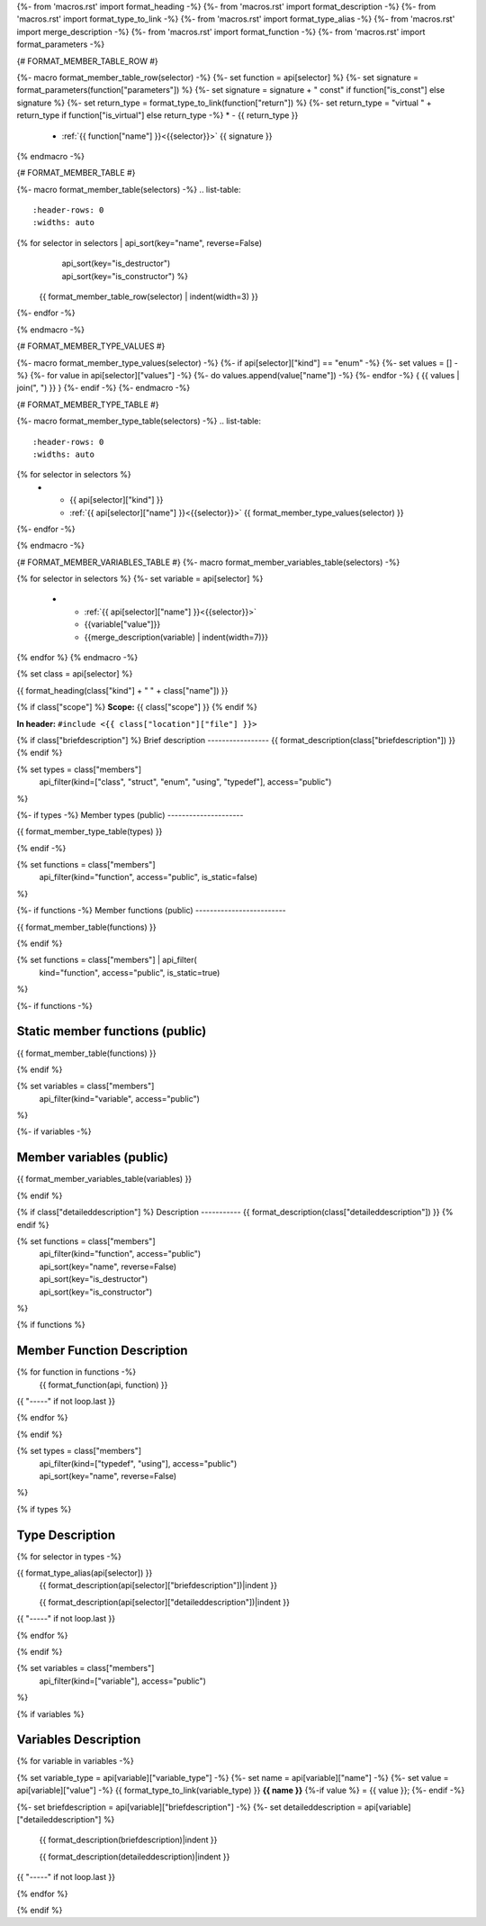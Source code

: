 {%- from 'macros.rst' import format_heading -%}
{%- from 'macros.rst' import format_description -%}
{%- from 'macros.rst' import format_type_to_link -%}
{%- from 'macros.rst' import format_type_alias -%}
{%- from 'macros.rst' import merge_description -%}
{%- from 'macros.rst' import format_function -%}
{%- from 'macros.rst' import format_parameters -%}

{# FORMAT_MEMBER_TABLE_ROW #}

{%- macro format_member_table_row(selector) -%}
{%- set function = api[selector] %}
{%- set signature = format_parameters(function["parameters"]) %}
{%- set signature = signature + " const" if function["is_const"] else signature %}
{%- set return_type = format_type_to_link(function["return"]) %}
{%- set return_type = "virtual " + return_type if function["is_virtual"] else return_type -%}
* - {{ return_type }}
  - :ref:`{{ function["name"] }}<{{selector}}>` {{ signature }}
{% endmacro -%}

{# FORMAT_MEMBER_TABLE #}

{%- macro format_member_table(selectors) -%}
.. list-table::
   :header-rows: 0
   :widths: auto

{% for selector in selectors | api_sort(key="name", reverse=False)
                             | api_sort(key="is_destructor")
                             | api_sort(key="is_constructor") %}
   {{ format_member_table_row(selector) | indent(width=3) }}
{%- endfor -%}

{% endmacro -%}

{# FORMAT_MEMBER_TYPE_VALUES #}

{%- macro format_member_type_values(selector) -%}
{%- if api[selector]["kind"] == "enum" -%}
{%- set values = [] -%}
{%- for value in api[selector]["values"]  -%}
{%- do values.append(value["name"]) -%}
{%- endfor -%}
{ {{ values | join(", ") }} }
{%- endif -%}
{%- endmacro -%}

{# FORMAT_MEMBER_TYPE_TABLE #}

{%- macro format_member_type_table(selectors) -%}
.. list-table::
   :header-rows: 0
   :widths: auto

{% for selector in selectors %}
   * - {{ api[selector]["kind"] }}
     - :ref:`{{ api[selector]["name"] }}<{{selector}}>` {{ format_member_type_values(selector) }}
{%- endfor -%}

{% endmacro -%}

{# FORMAT_MEMBER_VARIABLES_TABLE #}
{%- macro format_member_variables_table(selectors) -%}

.. list-table::
   :header-rows: 1
   :widths: auto

   * - Constant
     - Value
     - Description
{% for selector in selectors %}
{%- set variable = api[selector] %}
   * - :ref:`{{ api[selector]["name"] }}<{{selector}}>`
     - {{variable["value"]}}
     - {{merge_description(variable) | indent(width=7)}}
{% endfor %}
{% endmacro -%}

{% set class = api[selector] %}

.. _{{selector}}:

{{ format_heading(class["kind"] + " " + class["name"]) }}

{% if class["scope"] %}
**Scope:** {{ class["scope"] }}
{% endif %}

**In header:** ``#include <{{ class["location"]["file"] }}>``

{% if class["briefdescription"] %}
Brief description
-----------------
{{ format_description(class["briefdescription"]) }}
{% endif %}

{% set types = class["members"]
       | api_filter(kind=["class", "struct", "enum", "using", "typedef"], access="public")
%}

{%- if types -%}
Member types (public)
---------------------

{{ format_member_type_table(types) }}

{% endif -%}


{% set functions = class["members"]
       | api_filter(kind="function", access="public", is_static=false)
%}

{%- if functions -%}
Member functions (public)
-------------------------

{{ format_member_table(functions) }}

{% endif %}


{% set functions = class["members"] | api_filter(
       kind="function", access="public", is_static=true)
%}

{%- if functions -%}

Static member functions (public)
--------------------------------

{{ format_member_table(functions) }}

{% endif %}

{% set variables = class["members"]
       | api_filter(kind="variable", access="public")
%}

{%- if variables -%}

Member variables (public)
-------------------------

{{ format_member_variables_table(variables) }}

{% endif %}

{% if class["detaileddescription"] %}
Description
-----------
{{ format_description(class["detaileddescription"]) }}
{% endif %}


{% set functions = class["members"]
       | api_filter(kind="function", access="public")
       | api_sort(key="name", reverse=False)
       | api_sort(key="is_destructor")
       | api_sort(key="is_constructor")
%}

{% if functions %}

Member Function Description
---------------------------

{% for function in functions -%}
    {{ format_function(api, function) }}

{{ "-----" if not loop.last }}

{% endfor %}


{% endif %}


{% set types = class["members"]
       | api_filter(kind=["typedef", "using"], access="public")
       | api_sort(key="name", reverse=False)
%}

{% if types %}

Type Description
----------------

{% for selector in types -%}

.. _{{selector}}:

{{ format_type_alias(api[selector]) }}
    {{ format_description(api[selector]["briefdescription"])|indent }}

    {{ format_description(api[selector]["detaileddescription"])|indent }}

{{ "-----" if not loop.last }}

{% endfor %}


{% endif %}

{% set variables = class["members"]
       | api_filter(kind=["variable"], access="public")
%}

{% if variables %}

Variables Description
---------------------

{% for variable  in variables -%}

.. _{{variable}}:

{% set variable_type = api[variable]["variable_type"] -%}
{%- set name = api[variable]["name"] -%}
{%- set value = api[variable]["value"] -%}
{{ format_type_to_link(variable_type) }} **{{ name }}** {%-if value %} = {{ value }}; {%- endif -%}

{%- set briefdescription = api[variable]["briefdescription"] -%}
{%- set detaileddescription = api[variable]["detaileddescription"] %}

    {{ format_description(briefdescription)|indent }}

    {{ format_description(detaileddescription)|indent }}

{{ "-----" if not loop.last }}

{% endfor %}


{% endif %}



